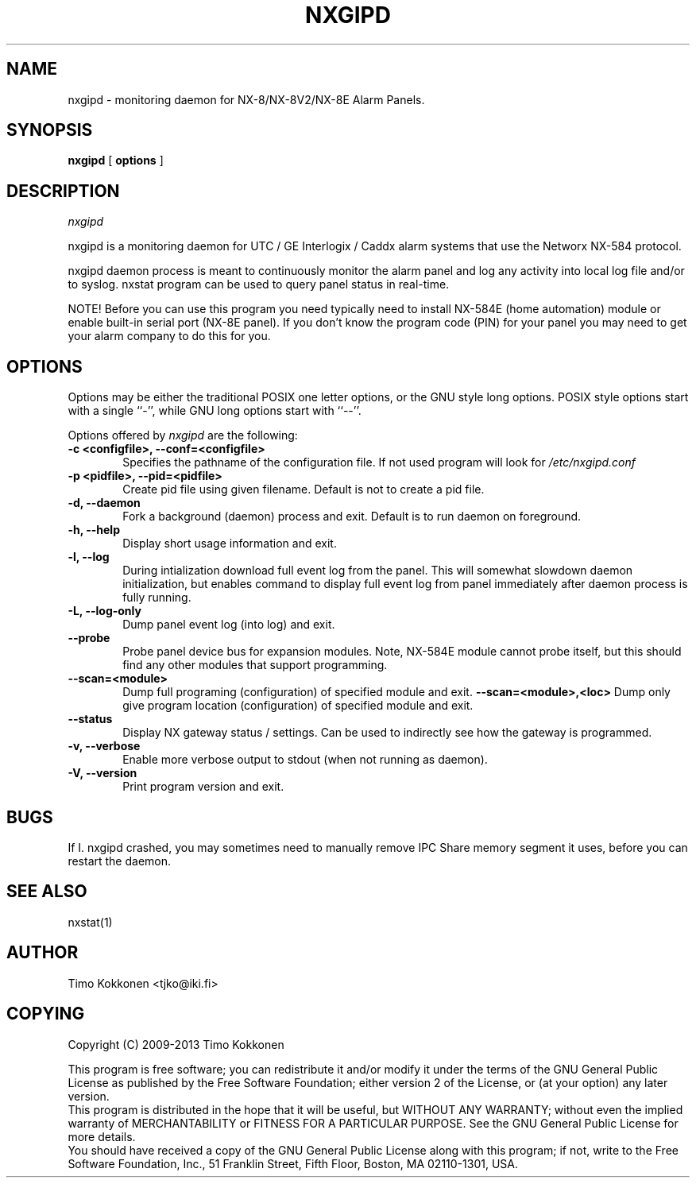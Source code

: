 .TH NXGIPD 1 "08 Sep 2013" 
.UC 4 
.SH NAME 
nxgipd \- monitoring daemon for NX-8/NX-8V2/NX-8E Alarm Panels.


.SH SYNOPSIS 
.B nxgipd
[ 
.B options 
]


.SH DESCRIPTION 
.I nxgipd

nxgipd is a monitoring daemon for UTC / GE Interlogix / Caddx alarm systems
that use the Networx NX-584 protocol.

nxgipd daemon process is meant to continuously monitor the alarm panel and
log any activity into local log file and/or to syslog. nxstat program can
be used to query panel status in real-time.

NOTE! Before you can use this program you need typically need to install 
NX-584E (home automation) module or enable built-in serial port (NX-8E panel).
If you don't know the program code (PIN) for your panel you may need to get
your alarm company to do this for you.


.SH OPTIONS
.PP
Options may be either the traditional POSIX one letter options, or the
GNU style long options.  POSIX style options start with a single
``\-'', while GNU long options start with ``\-\^\-''.

Options offered by
.I nxgipd
are the following:
.TP 0.6i
.B -c <configfile>, --conf=<configfile>
Specifies the pathname of the configuration file. If not used program
will look for
.I /etc/nxgipd.conf
.TP 0.6i
.B -p <pidfile>, --pid=<pidfile>
Create pid file using given filename. Default is not to create a pid file.
.TP 0.6i
.B -d, --daemon
Fork a background (daemon) process and exit. Default is to run daemon on foreground.
.TP 0.6i
.B -h, --help
Display short usage information and exit.
.TP 0.6i
.B -l, --log
During intialization download full event log from the panel.
This will somewhat slowdown daemon initialization, but enables
.Inxstat (1)
command to display full event log from panel immediately after
daemon process is fully running.
.TP 0.6i
.B -L, --log-only
Dump panel event log (into log) and exit.
.TP 0.6i
.B --probe
Probe panel device bus for expansion modules.
Note, NX-584E module cannot probe itself, but this 
should find any other modules that support programming.
.TP 0.6i
.B --scan=<module>
Dump full programing (configuration) of specified module and exit.
.B --scan=<module>,<loc>
Dump only give program location (configuration) of specified module and exit.
.TP 0.6i
.B --status
Display NX gateway status / settings. Can be used to indirectly see
how the gateway is programmed.
.TP 0.6i
.B -v, --verbose
Enable more verbose output to stdout (when not running as daemon).
.TP 0.6i
.B -V, --version
Print program version and exit.



.SH BUGS
If 
I. nxgipd
crashed, you may sometimes need to manually remove IPC Share memory segment it uses,
before you can restart the daemon.

.SH "SEE ALSO" 
nxstat(1)

.SH AUTHOR
Timo Kokkonen <tjko@iki.fi>

.SH COPYING
Copyright (C) 2009-2013  Timo Kokkonen

This program is free software; you can redistribute it and/or modify
it under the terms of the GNU General Public License as published by
the Free Software Foundation; either version 2 of the License, or
(at your option) any later version.
 This program is distributed in the hope that it will be useful,
but WITHOUT ANY WARRANTY; without even the implied warranty of
MERCHANTABILITY or FITNESS FOR A PARTICULAR PURPOSE.  See the
GNU General Public License for more details.
 You should have received a copy of the GNU General Public License
along with this program; if not, write to the Free Software
Foundation, Inc.,
51 Franklin Street, Fifth Floor, Boston, MA  02110-1301, USA.
